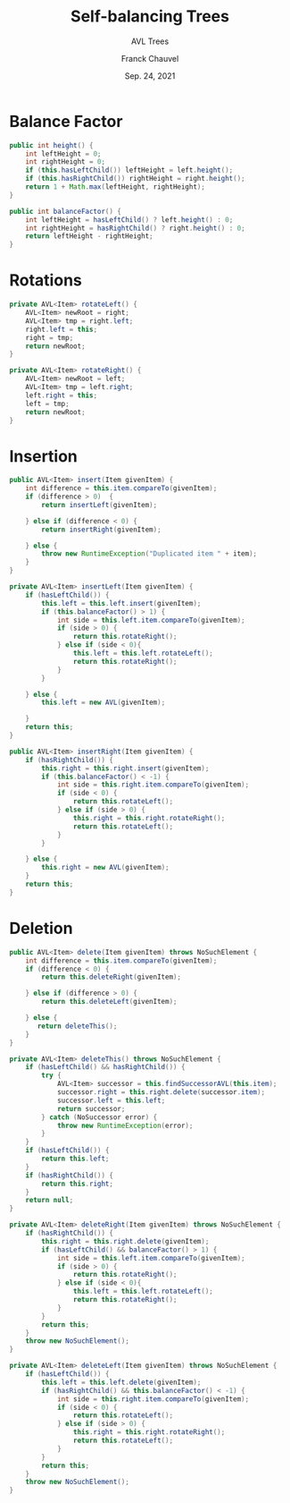 #+title: Self-balancing Trees
#+subtitle: AVL Trees
#+author: Franck Chauvel
#+date: Sep. 24, 2021



* Balance Factor

  #+begin_src java
    public int height() {
        int leftHeight = 0;
        int rightHeight = 0;
        if (this.hasLeftChild()) leftHeight = left.height();
        if (this.hasRightChild()) rightHeight = right.height();
        return 1 + Math.max(leftHeight, rightHeight);
    }
  #+end_src


  #+begin_src java
    public int balanceFactor() {
        int leftHeight = hasLeftChild() ? left.height() : 0;
        int rightHeight = hasRightChild() ? right.height() : 0;
        return leftHeight - rightHeight;
    }
  #+end_src

* Rotations

  #+begin_src java
    private AVL<Item> rotateLeft() {
        AVL<Item> newRoot = right;
        AVL<Item> tmp = right.left;
        right.left = this;
        right = tmp;
        return newRoot;
    }
  #+end_src


  #+begin_src java
    private AVL<Item> rotateRight() {
        AVL<Item> newRoot = left;
        AVL<Item> tmp = left.right;
        left.right = this;
        left = tmp;
        return newRoot;
    }
  #+end_src


* Insertion


  #+begin_src java
    public AVL<Item> insert(Item givenItem) {
        int difference = this.item.compareTo(givenItem);
        if (difference > 0)  {
            return insertLeft(givenItem);

        } else if (difference < 0) {
            return insertRight(givenItem);

        } else {
            throw new RuntimeException("Duplicated item " + item);
        }
    }

    private AVL<Item> insertLeft(Item givenItem) {
        if (hasLeftChild()) {
            this.left = this.left.insert(givenItem);
            if (this.balanceFactor() > 1) {
                int side = this.left.item.compareTo(givenItem);
                if (side > 0) {
                    return this.rotateRight();
                } else if (side < 0){
                    this.left = this.left.rotateLeft();
                    return this.rotateRight();
                }
            }

        } else {
            this.left = new AVL(givenItem);

        }
        return this;
    }

    public AVL<Item> insertRight(Item givenItem) {
        if (hasRightChild()) {
            this.right = this.right.insert(givenItem);
            if (this.balanceFactor() < -1) {
                int side = this.right.item.compareTo(givenItem);
                if (side < 0) {
                    return this.rotateLeft();
                } else if (side > 0) {
                    this.right = this.right.rotateRight();
                    return this.rotateLeft();
                }
            }

        } else {
            this.right = new AVL(givenItem);
        }
        return this;
    }
  #+end_src


* Deletion

  #+begin_src java
    public AVL<Item> delete(Item givenItem) throws NoSuchElement {
        int difference = this.item.compareTo(givenItem);
        if (difference < 0) {
            return this.deleteRight(givenItem);

        } else if (difference > 0) {
            return this.deleteLeft(givenItem);

        } else {
           return deleteThis();
        }
    }

    private AVL<Item> deleteThis() throws NoSuchElement {
        if (hasLeftChild() && hasRightChild()) {
            try {
                AVL<Item> successor = this.findSuccessorAVL(this.item);
                successor.right = this.right.delete(successor.item);
                successor.left = this.left;
                return successor;
            } catch (NoSuccessor error) {
                throw new RuntimeException(error);
            }
        }
        if (hasLeftChild()) {
            return this.left;
        }
        if (hasRightChild()) {
            return this.right;
        }
        return null;
    }

    private AVL<Item> deleteRight(Item givenItem) throws NoSuchElement {
        if (hasRightChild()) {
            this.right = this.right.delete(givenItem);
            if (hasLeftChild() && balanceFactor() > 1) {
                int side = this.left.item.compareTo(givenItem);
                if (side > 0) {
                    return this.rotateRight();
                } else if (side < 0){
                    this.left = this.left.rotateLeft();
                    return this.rotateRight();
                }
            }
            return this;
        }
        throw new NoSuchElement();
    }

    private AVL<Item> deleteLeft(Item givenItem) throws NoSuchElement {
        if (hasLeftChild()) {
            this.left = this.left.delete(givenItem);
            if (hasRightChild() && this.balanceFactor() < -1) {
                int side = this.right.item.compareTo(givenItem);
                if (side < 0) {
                    return this.rotateLeft();
                } else if (side > 0) {
                    this.right = this.right.rotateRight();
                    return this.rotateLeft();
                }
            }
            return this;
        }
        throw new NoSuchElement();
    }
  #+end_src
